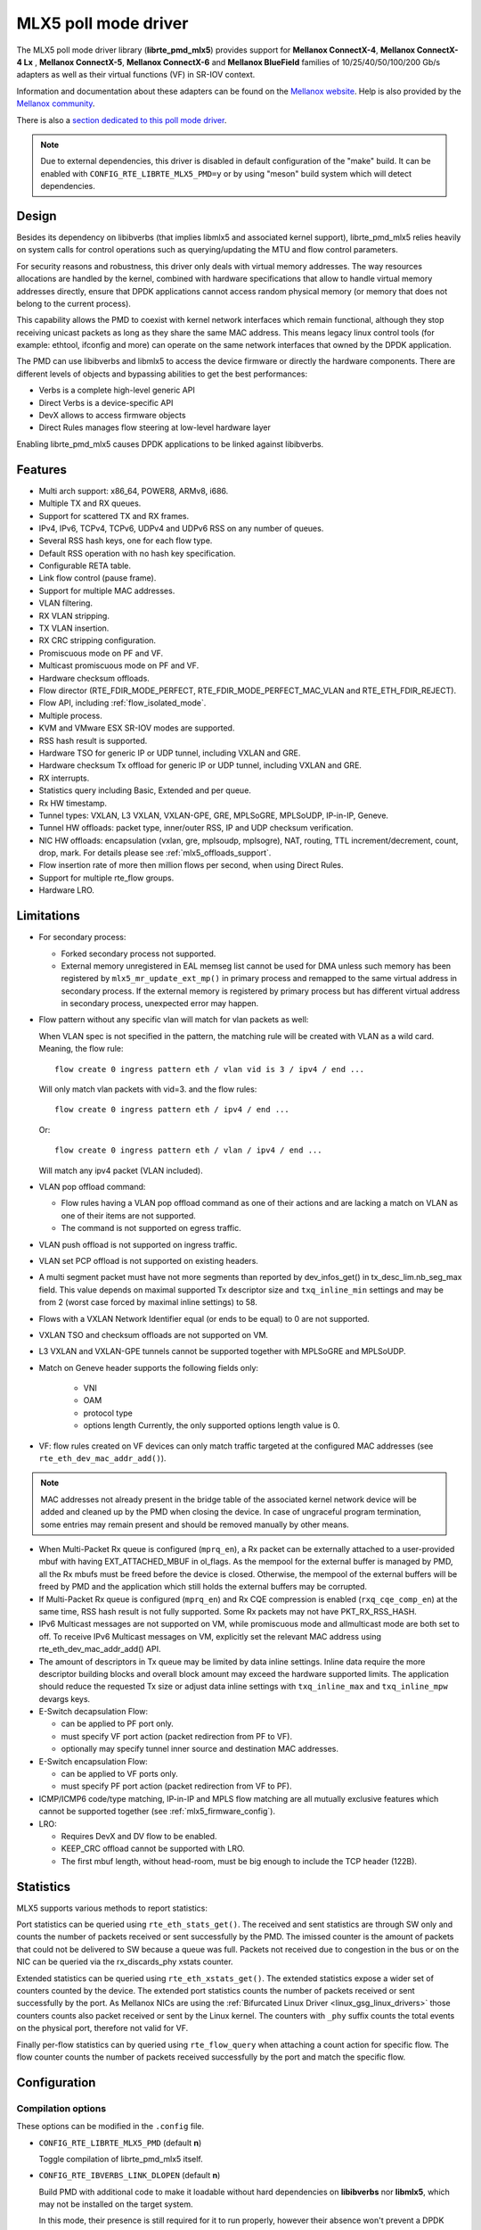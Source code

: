 ..  SPDX-License-Identifier: BSD-3-Clause
    Copyright 2015 6WIND S.A.
    Copyright 2015 Mellanox Technologies, Ltd

MLX5 poll mode driver
=====================

The MLX5 poll mode driver library (**librte_pmd_mlx5**) provides support
for **Mellanox ConnectX-4**, **Mellanox ConnectX-4 Lx** , **Mellanox
ConnectX-5**, **Mellanox ConnectX-6** and **Mellanox BlueField** families
of 10/25/40/50/100/200 Gb/s adapters as well as their virtual functions (VF)
in SR-IOV context.

Information and documentation about these adapters can be found on the
`Mellanox website <http://www.mellanox.com>`__. Help is also provided by the
`Mellanox community <http://community.mellanox.com/welcome>`__.

There is also a `section dedicated to this poll mode driver
<http://www.mellanox.com/page/products_dyn?product_family=209&mtag=pmd_for_dpdk>`__.

.. note::

   Due to external dependencies, this driver is disabled in default configuration
   of the "make" build. It can be enabled with ``CONFIG_RTE_LIBRTE_MLX5_PMD=y``
   or by using "meson" build system which will detect dependencies.

Design
------

Besides its dependency on libibverbs (that implies libmlx5 and associated
kernel support), librte_pmd_mlx5 relies heavily on system calls for control
operations such as querying/updating the MTU and flow control parameters.

For security reasons and robustness, this driver only deals with virtual
memory addresses. The way resources allocations are handled by the kernel,
combined with hardware specifications that allow to handle virtual memory
addresses directly, ensure that DPDK applications cannot access random
physical memory (or memory that does not belong to the current process).

This capability allows the PMD to coexist with kernel network interfaces
which remain functional, although they stop receiving unicast packets as
long as they share the same MAC address.
This means legacy linux control tools (for example: ethtool, ifconfig and
more) can operate on the same network interfaces that owned by the DPDK
application.

The PMD can use libibverbs and libmlx5 to access the device firmware
or directly the hardware components.
There are different levels of objects and bypassing abilities
to get the best performances:

- Verbs is a complete high-level generic API
- Direct Verbs is a device-specific API
- DevX allows to access firmware objects
- Direct Rules manages flow steering at low-level hardware layer

Enabling librte_pmd_mlx5 causes DPDK applications to be linked against
libibverbs.

Features
--------

- Multi arch support: x86_64, POWER8, ARMv8, i686.
- Multiple TX and RX queues.
- Support for scattered TX and RX frames.
- IPv4, IPv6, TCPv4, TCPv6, UDPv4 and UDPv6 RSS on any number of queues.
- Several RSS hash keys, one for each flow type.
- Default RSS operation with no hash key specification.
- Configurable RETA table.
- Link flow control (pause frame).
- Support for multiple MAC addresses.
- VLAN filtering.
- RX VLAN stripping.
- TX VLAN insertion.
- RX CRC stripping configuration.
- Promiscuous mode on PF and VF.
- Multicast promiscuous mode on PF and VF.
- Hardware checksum offloads.
- Flow director (RTE_FDIR_MODE_PERFECT, RTE_FDIR_MODE_PERFECT_MAC_VLAN and
  RTE_ETH_FDIR_REJECT).
- Flow API, including :ref:`flow_isolated_mode`.
- Multiple process.
- KVM and VMware ESX SR-IOV modes are supported.
- RSS hash result is supported.
- Hardware TSO for generic IP or UDP tunnel, including VXLAN and GRE.
- Hardware checksum Tx offload for generic IP or UDP tunnel, including VXLAN and GRE.
- RX interrupts.
- Statistics query including Basic, Extended and per queue.
- Rx HW timestamp.
- Tunnel types: VXLAN, L3 VXLAN, VXLAN-GPE, GRE, MPLSoGRE, MPLSoUDP, IP-in-IP, Geneve.
- Tunnel HW offloads: packet type, inner/outer RSS, IP and UDP checksum verification.
- NIC HW offloads: encapsulation (vxlan, gre, mplsoudp, mplsogre), NAT, routing, TTL
  increment/decrement, count, drop, mark. For details please see :ref:`mlx5_offloads_support`.
- Flow insertion rate of more then million flows per second, when using Direct Rules.
- Support for multiple rte_flow groups.
- Hardware LRO.

Limitations
-----------

- For secondary process:

  - Forked secondary process not supported.
  - External memory unregistered in EAL memseg list cannot be used for DMA
    unless such memory has been registered by ``mlx5_mr_update_ext_mp()`` in
    primary process and remapped to the same virtual address in secondary
    process. If the external memory is registered by primary process but has
    different virtual address in secondary process, unexpected error may happen.

- Flow pattern without any specific vlan will match for vlan packets as well:

  When VLAN spec is not specified in the pattern, the matching rule will be created with VLAN as a wild card.
  Meaning, the flow rule::

        flow create 0 ingress pattern eth / vlan vid is 3 / ipv4 / end ...

  Will only match vlan packets with vid=3. and the flow rules::

        flow create 0 ingress pattern eth / ipv4 / end ...

  Or::

        flow create 0 ingress pattern eth / vlan / ipv4 / end ...

  Will match any ipv4 packet (VLAN included).

- VLAN pop offload command:

  - Flow rules having a VLAN pop offload command as one of their actions and
    are lacking a match on VLAN as one of their items are not supported.
  - The command is not supported on egress traffic.

- VLAN push offload is not supported on ingress traffic.

- VLAN set PCP offload is not supported on existing headers.

- A multi segment packet must have not more segments than reported by dev_infos_get()
  in tx_desc_lim.nb_seg_max field. This value depends on maximal supported Tx descriptor
  size and ``txq_inline_min`` settings and may be from 2 (worst case forced by maximal
  inline settings) to 58.

- Flows with a VXLAN Network Identifier equal (or ends to be equal)
  to 0 are not supported.

- VXLAN TSO and checksum offloads are not supported on VM.

- L3 VXLAN and VXLAN-GPE tunnels cannot be supported together with MPLSoGRE and MPLSoUDP.

- Match on Geneve header supports the following fields only:

     - VNI
     - OAM
     - protocol type
     - options length
       Currently, the only supported options length value is 0.

- VF: flow rules created on VF devices can only match traffic targeted at the
  configured MAC addresses (see ``rte_eth_dev_mac_addr_add()``).

.. note::

   MAC addresses not already present in the bridge table of the associated
   kernel network device will be added and cleaned up by the PMD when closing
   the device. In case of ungraceful program termination, some entries may
   remain present and should be removed manually by other means.

- When Multi-Packet Rx queue is configured (``mprq_en``), a Rx packet can be
  externally attached to a user-provided mbuf with having EXT_ATTACHED_MBUF in
  ol_flags. As the mempool for the external buffer is managed by PMD, all the
  Rx mbufs must be freed before the device is closed. Otherwise, the mempool of
  the external buffers will be freed by PMD and the application which still
  holds the external buffers may be corrupted.

- If Multi-Packet Rx queue is configured (``mprq_en``) and Rx CQE compression is
  enabled (``rxq_cqe_comp_en``) at the same time, RSS hash result is not fully
  supported. Some Rx packets may not have PKT_RX_RSS_HASH.

- IPv6 Multicast messages are not supported on VM, while promiscuous mode
  and allmulticast mode are both set to off.
  To receive IPv6 Multicast messages on VM, explicitly set the relevant
  MAC address using rte_eth_dev_mac_addr_add() API.

- The amount of descriptors in Tx queue may be limited by data inline settings.
  Inline data require the more descriptor building blocks and overall block
  amount may exceed the hardware supported limits. The application should
  reduce the requested Tx size or adjust data inline settings with
  ``txq_inline_max`` and ``txq_inline_mpw`` devargs keys.

- E-Switch decapsulation Flow:

  - can be applied to PF port only.
  - must specify VF port action (packet redirection from PF to VF).
  - optionally may specify tunnel inner source and destination MAC addresses.

- E-Switch  encapsulation Flow:

  - can be applied to VF ports only.
  - must specify PF port action (packet redirection from VF to PF).

- ICMP/ICMP6 code/type matching, IP-in-IP and MPLS flow matching are all
  mutually exclusive features which cannot be supported together
  (see :ref:`mlx5_firmware_config`).

- LRO:

  - Requires DevX and DV flow to be enabled.
  - KEEP_CRC offload cannot be supported with LRO.
  - The first mbuf length, without head-room,  must be big enough to include the
    TCP header (122B).

Statistics
----------

MLX5 supports various methods to report statistics:

Port statistics can be queried using ``rte_eth_stats_get()``. The received and sent statistics are through SW only and counts the number of packets received or sent successfully by the PMD. The imissed counter is the amount of packets that could not be delivered to SW because a queue was full. Packets not received due to congestion in the bus or on the NIC can be queried via the rx_discards_phy xstats counter.

Extended statistics can be queried using ``rte_eth_xstats_get()``. The extended statistics expose a wider set of counters counted by the device. The extended port statistics counts the number of packets received or sent successfully by the port. As Mellanox NICs are using the :ref:`Bifurcated Linux Driver <linux_gsg_linux_drivers>` those counters counts also packet received or sent by the Linux kernel. The counters with ``_phy`` suffix counts the total events on the physical port, therefore not valid for VF.

Finally per-flow statistics can by queried using ``rte_flow_query`` when attaching a count action for specific flow. The flow counter counts the number of packets received successfully by the port and match the specific flow.

Configuration
-------------

Compilation options
~~~~~~~~~~~~~~~~~~~

These options can be modified in the ``.config`` file.

- ``CONFIG_RTE_LIBRTE_MLX5_PMD`` (default **n**)

  Toggle compilation of librte_pmd_mlx5 itself.

- ``CONFIG_RTE_IBVERBS_LINK_DLOPEN`` (default **n**)

  Build PMD with additional code to make it loadable without hard
  dependencies on **libibverbs** nor **libmlx5**, which may not be installed
  on the target system.

  In this mode, their presence is still required for it to run properly,
  however their absence won't prevent a DPDK application from starting (with
  ``CONFIG_RTE_BUILD_SHARED_LIB`` disabled) and they won't show up as
  missing with ``ldd(1)``.

  It works by moving these dependencies to a purpose-built rdma-core "glue"
  plug-in which must either be installed in a directory whose name is based
  on ``CONFIG_RTE_EAL_PMD_PATH`` suffixed with ``-glue`` if set, or in a
  standard location for the dynamic linker (e.g. ``/lib``) if left to the
  default empty string (``""``).

  This option has no performance impact.

- ``CONFIG_RTE_IBVERBS_LINK_STATIC`` (default **n**)

  Embed static flavor of the dependencies **libibverbs** and **libmlx5**
  in the PMD shared library or the executable static binary.

- ``CONFIG_RTE_LIBRTE_MLX5_DEBUG`` (default **n**)

  Toggle debugging code and stricter compilation flags. Enabling this option
  adds additional run-time checks and debugging messages at the cost of
  lower performance.

.. note::

   For BlueField, target should be set to ``arm64-bluefield-linux-gcc``. This
   will enable ``CONFIG_RTE_LIBRTE_MLX5_PMD`` and set ``RTE_CACHE_LINE_SIZE`` to
   64. Default armv8a configuration of make build and meson build set it to 128
   then brings performance degradation.

Environment variables
~~~~~~~~~~~~~~~~~~~~~

- ``MLX5_GLUE_PATH``

  A list of directories in which to search for the rdma-core "glue" plug-in,
  separated by colons or semi-colons.

  Only matters when compiled with ``CONFIG_RTE_IBVERBS_LINK_DLOPEN``
  enabled and most useful when ``CONFIG_RTE_EAL_PMD_PATH`` is also set,
  since ``LD_LIBRARY_PATH`` has no effect in this case.

- ``MLX5_SHUT_UP_BF``

  Configures HW Tx doorbell register as IO-mapped.

  By default, the HW Tx doorbell is configured as a write-combining register.
  The register would be flushed to HW usually when the write-combining buffer
  becomes full, but it depends on CPU design.

  Except for vectorized Tx burst routines, a write memory barrier is enforced
  after updating the register so that the update can be immediately visible to
  HW.

  When vectorized Tx burst is called, the barrier is set only if the burst size
  is not aligned to MLX5_VPMD_TX_MAX_BURST. However, setting this environmental
  variable will bring better latency even though the maximum throughput can
  slightly decline.

Run-time configuration
~~~~~~~~~~~~~~~~~~~~~~

- librte_pmd_mlx5 brings kernel network interfaces up during initialization
  because it is affected by their state. Forcing them down prevents packets
  reception.

- **ethtool** operations on related kernel interfaces also affect the PMD.

- ``rxq_cqe_comp_en`` parameter [int]

  A nonzero value enables the compression of CQE on RX side. This feature
  allows to save PCI bandwidth and improve performance. Enabled by default.

  Supported on:

  - x86_64 with ConnectX-4, ConnectX-4 LX, ConnectX-5, ConnectX-6 and BlueField.
  - POWER9 and ARMv8 with ConnectX-4 LX, ConnectX-5, ConnectX-6 and BlueField.

- ``rxq_cqe_pad_en`` parameter [int]

  A nonzero value enables 128B padding of CQE on RX side. The size of CQE
  is aligned with the size of a cacheline of the core. If cacheline size is
  128B, the CQE size is configured to be 128B even though the device writes
  only 64B data on the cacheline. This is to avoid unnecessary cache
  invalidation by device's two consecutive writes on to one cacheline.
  However in some architecture, it is more beneficial to update entire
  cacheline with padding the rest 64B rather than striding because
  read-modify-write could drop performance a lot. On the other hand,
  writing extra data will consume more PCIe bandwidth and could also drop
  the maximum throughput. It is recommended to empirically set this
  parameter. Disabled by default.

  Supported on:

  - CPU having 128B cacheline with ConnectX-5 and BlueField.

- ``rxq_pkt_pad_en`` parameter [int]

  A nonzero value enables padding Rx packet to the size of cacheline on PCI
  transaction. This feature would waste PCI bandwidth but could improve
  performance by avoiding partial cacheline write which may cause costly
  read-modify-copy in memory transaction on some architectures. Disabled by
  default.

  Supported on:

  - x86_64 with ConnectX-4, ConnectX-4 LX, ConnectX-5, ConnectX-6 and BlueField.
  - POWER8 and ARMv8 with ConnectX-4 LX, ConnectX-5, ConnectX-6 and BlueField.

- ``mprq_en`` parameter [int]

  A nonzero value enables configuring Multi-Packet Rx queues. Rx queue is
  configured as Multi-Packet RQ if the total number of Rx queues is
  ``rxqs_min_mprq`` or more and Rx scatter isn't configured. Disabled by
  default.

  Multi-Packet Rx Queue (MPRQ a.k.a Striding RQ) can further save PCIe bandwidth
  by posting a single large buffer for multiple packets. Instead of posting a
  buffers per a packet, one large buffer is posted in order to receive multiple
  packets on the buffer. A MPRQ buffer consists of multiple fixed-size strides
  and each stride receives one packet. MPRQ can improve throughput for
  small-packet traffic.

  When MPRQ is enabled, max_rx_pkt_len can be larger than the size of
  user-provided mbuf even if DEV_RX_OFFLOAD_SCATTER isn't enabled. PMD will
  configure large stride size enough to accommodate max_rx_pkt_len as long as
  device allows. Note that this can waste system memory compared to enabling Rx
  scatter and multi-segment packet.

- ``mprq_log_stride_num`` parameter [int]

  Log 2 of the number of strides for Multi-Packet Rx queue. Configuring more
  strides can reduce PCIe traffic further. If configured value is not in the
  range of device capability, the default value will be set with a warning
  message. The default value is 4 which is 16 strides per a buffer, valid only
  if ``mprq_en`` is set.

  The size of Rx queue should be bigger than the number of strides.

- ``mprq_max_memcpy_len`` parameter [int]

  The maximum length of packet to memcpy in case of Multi-Packet Rx queue. Rx
  packet is mem-copied to a user-provided mbuf if the size of Rx packet is less
  than or equal to this parameter. Otherwise, PMD will attach the Rx packet to
  the mbuf by external buffer attachment - ``rte_pktmbuf_attach_extbuf()``.
  A mempool for external buffers will be allocated and managed by PMD. If Rx
  packet is externally attached, ol_flags field of the mbuf will have
  EXT_ATTACHED_MBUF and this flag must be preserved. ``RTE_MBUF_HAS_EXTBUF()``
  checks the flag. The default value is 128, valid only if ``mprq_en`` is set.

- ``rxqs_min_mprq`` parameter [int]

  Configure Rx queues as Multi-Packet RQ if the total number of Rx queues is
  greater or equal to this value. The default value is 12, valid only if
  ``mprq_en`` is set.

- ``txq_inline`` parameter [int]

  Amount of data to be inlined during TX operations. This parameter is
  deprecated and converted to the new parameter ``txq_inline_max`` providing
  partial compatibility.

- ``txqs_min_inline`` parameter [int]

  Enable inline data send only when the number of TX queues is greater or equal
  to this value.

  This option should be used in combination with ``txq_inline_max`` and
  ``txq_inline_mpw`` below and does not affect ``txq_inline_min`` settings above.

  If this option is not specified the default value 16 is used for BlueField
  and 8 for other platforms

  The data inlining consumes the CPU cycles, so this option is intended to
  auto enable inline data if we have enough Tx queues, which means we have
  enough CPU cores and PCI bandwidth is getting more critical and CPU
  is not supposed to be bottleneck anymore.

  The copying data into WQE improves latency and can improve PPS performance
  when PCI back pressure is detected and may be useful for scenarios involving
  heavy traffic on many queues.

  Because additional software logic is necessary to handle this mode, this
  option should be used with care, as it may lower performance when back
  pressure is not expected.

  If inline data are enabled it may affect the maximal size of Tx queue in
  descriptors because the inline data increase the descriptor size and
  queue size limits supported by hardware may be exceeded.

- ``txq_inline_min`` parameter [int]

  Minimal amount of data to be inlined into WQE during Tx operations. NICs
  may require this minimal data amount to operate correctly. The exact value
  may depend on NIC operation mode, requested offloads, etc. It is strongly
  recommended to omit this parameter and use the default values. Anyway,
  applications using this parameter should take into consideration that
  specifying an inconsistent value may prevent the NIC from sending packets.

  If ``txq_inline_min`` key is present the specified value (may be aligned
  by the driver in order not to exceed the limits and provide better descriptor
  space utilization) will be used by the driver and it is guaranteed that
  requested amount of data bytes are inlined into the WQE beside other inline
  settings. This key also may update ``txq_inline_max`` value (default
  or specified explicitly in devargs) to reserve the space for inline data.

  If ``txq_inline_min`` key is not present, the value may be queried by the
  driver from the NIC via DevX if this feature is available. If there is no DevX
  enabled/supported the value 18 (supposing L2 header including VLAN) is set
  for ConnectX-4 and ConnectX-4LX, and 0 is set by default for ConnectX-5
  and newer NICs. If packet is shorter the ``txq_inline_min`` value, the entire
  packet is inlined.

  For ConnectX-4 NIC, driver does not allow specifying value below 18
  (minimal L2 header, including VLAN), error will be raised.

  For ConnectX-4LX NIC, it is allowed to specify values below 18, but
  it is not recommended and may prevent NIC from sending packets over
  some configurations.

  Please, note, this minimal data inlining disengages eMPW feature (Enhanced
  Multi-Packet Write), because last one does not support partial packet inlining.
  This is not very critical due to minimal data inlining is mostly required
  by ConnectX-4 and ConnectX-4 Lx, these NICs do not support eMPW feature.

- ``txq_inline_max`` parameter [int]

  Specifies the maximal packet length to be completely inlined into WQE
  Ethernet Segment for ordinary SEND method. If packet is larger than specified
  value, the packet data won't be copied by the driver at all, data buffer
  is addressed with a pointer. If packet length is less or equal all packet
  data will be copied into WQE. This may improve PCI bandwidth utilization for
  short packets significantly but requires the extra CPU cycles.

  The data inline feature is controlled by number of Tx queues, if number of Tx
  queues is larger than ``txqs_min_inline`` key parameter, the inline feature
  is engaged, if there are not enough Tx queues (which means not enough CPU cores
  and CPU resources are scarce), data inline is not performed by the driver.
  Assigning ``txqs_min_inline`` with zero always enables the data inline.

  The default ``txq_inline_max`` value is 290. The specified value may be adjusted
  by the driver in order not to exceed the limit (930 bytes) and to provide better
  WQE space filling without gaps, the adjustment is reflected in the debug log.
  Also, the default value (290) may be decreased in run-time if the large transmit
  queue size is requested and hardware does not support enough descriptor
  amount, in this case warning is emitted. If ``txq_inline_max`` key is
  specified and requested inline settings can not be satisfied then error
  will be raised.

- ``txq_inline_mpw`` parameter [int]

  Specifies the maximal packet length to be completely inlined into WQE for
  Enhanced MPW method. If packet is large the specified value, the packet data
  won't be copied, and data buffer is addressed with pointer. If packet length
  is less or equal, all packet data will be copied into WQE. This may improve PCI
  bandwidth utilization for short packets significantly but requires the extra
  CPU cycles.

  The data inline feature is controlled by number of TX queues, if number of Tx
  queues is larger than ``txqs_min_inline`` key parameter, the inline feature
  is engaged, if there are not enough Tx queues (which means not enough CPU cores
  and CPU resources are scarce), data inline is not performed by the driver.
  Assigning ``txqs_min_inline`` with zero always enables the data inline.

  The default ``txq_inline_mpw`` value is 268. The specified value may be adjusted
  by the driver in order not to exceed the limit (930 bytes) and to provide better
  WQE space filling without gaps, the adjustment is reflected in the debug log.
  Due to multiple packets may be included to the same WQE with Enhanced Multi
  Packet Write Method and overall WQE size is limited it is not recommended to
  specify large values for the ``txq_inline_mpw``. Also, the default value (268)
  may be decreased in run-time if the large transmit queue size is requested
  and hardware does not support enough descriptor amount, in this case warning
  is emitted. If ``txq_inline_mpw`` key is  specified and requested inline
  settings can not be satisfied then error will be raised.

- ``txqs_max_vec`` parameter [int]

  Enable vectorized Tx only when the number of TX queues is less than or
  equal to this value. This parameter is deprecated and ignored, kept
  for compatibility issue to not prevent driver from probing.

- ``txq_mpw_hdr_dseg_en`` parameter [int]

  A nonzero value enables including two pointers in the first block of TX
  descriptor. The parameter is deprecated and ignored, kept for compatibility
  issue.

- ``txq_max_inline_len`` parameter [int]

  Maximum size of packet to be inlined. This limits the size of packet to
  be inlined. If the size of a packet is larger than configured value, the
  packet isn't inlined even though there's enough space remained in the
  descriptor. Instead, the packet is included with pointer. This parameter
  is deprecated and converted directly to ``txq_inline_mpw`` providing full
  compatibility. Valid only if eMPW feature is engaged.

- ``txq_mpw_en`` parameter [int]

  A nonzero value enables Enhanced Multi-Packet Write (eMPW) for ConnectX-5,
  ConnectX-6 and BlueField. eMPW allows the TX burst function to pack up multiple
  packets in a single descriptor session in order to save PCI bandwidth and improve
  performance at the cost of a slightly higher CPU usage. When ``txq_inline_mpw``
  is set along with ``txq_mpw_en``, TX burst function copies entire packet
  data on to TX descriptor instead of including pointer of packet.

  The Enhanced Multi-Packet Write feature is enabled by default if NIC supports
  it, can be disabled by explicit specifying 0 value for ``txq_mpw_en`` option.
  Also, if minimal data inlining is requested by non-zero ``txq_inline_min``
  option or reported by the NIC, the eMPW feature is disengaged.

- ``tx_vec_en`` parameter [int]

  A nonzero value enables Tx vector on ConnectX-5, ConnectX-6 and BlueField
  NICs if the number of global Tx queues on the port is less than
  ``txqs_max_vec``. The parameter is deprecated and ignored.

- ``rx_vec_en`` parameter [int]

  A nonzero value enables Rx vector if the port is not configured in
  multi-segment otherwise this parameter is ignored.

  Enabled by default.

- ``vf_nl_en`` parameter [int]

  A nonzero value enables Netlink requests from the VF to add/remove MAC
  addresses or/and enable/disable promiscuous/all multicast on the Netdevice.
  Otherwise the relevant configuration must be run with Linux iproute2 tools.
  This is a prerequisite to receive this kind of traffic.

  Enabled by default, valid only on VF devices ignored otherwise.

- ``l3_vxlan_en`` parameter [int]

  A nonzero value allows L3 VXLAN and VXLAN-GPE flow creation. To enable
  L3 VXLAN or VXLAN-GPE, users has to configure firmware and enable this
  parameter. This is a prerequisite to receive this kind of traffic.

  Disabled by default.

- ``dv_flow_en`` parameter [int]

  A nonzero value enables the DV flow steering assuming it is supported
  by the driver.

  Disabled by default.

- ``dv_esw_en`` parameter [int]

  A nonzero value enables E-Switch using Direct Rules.

  Enabled by default if supported.

- ``mr_ext_memseg_en`` parameter [int]

  A nonzero value enables extending memseg when registering DMA memory. If
  enabled, the number of entries in MR (Memory Region) lookup table on datapath
  is minimized and it benefits performance. On the other hand, it worsens memory
  utilization because registered memory is pinned by kernel driver. Even if a
  page in the extended chunk is freed, that doesn't become reusable until the
  entire memory is freed.

  Enabled by default.

- ``representor`` parameter [list]

  This parameter can be used to instantiate DPDK Ethernet devices from
  existing port (or VF) representors configured on the device.

  It is a standard parameter whose format is described in
  :ref:`ethernet_device_standard_device_arguments`.

  For instance, to probe port representors 0 through 2::

    representor=[0-2]

- ``max_dump_files_num`` parameter [int]

  The maximum number of files per PMD entity that may be created for debug information.
  The files will be created in /var/log directory or in current directory.

  set to 128 by default.

- ``lro_timeout_usec`` parameter [int]

  The maximum allowed duration of an LRO session, in micro-seconds.
  PMD will set the nearest value supported by HW, which is not bigger than
  the input ``lro_timeout_usec`` value.
  If this parameter is not specified, by default PMD will set
  the smallest value supported by HW.

.. _mlx5_firmware_config:

Firmware configuration
~~~~~~~~~~~~~~~~~~~~~~

Firmware features can be configured as key/value pairs.

The command to set a value is::

  mlxconfig -d <device> set <key>=<value>

The command to query a value is::

  mlxconfig -d <device> query | grep <key>

The device name for the command ``mlxconfig`` can be either the PCI address,
or the mst device name found with::

  mst status

Below are some firmware configurations listed.

- link type::

    LINK_TYPE_P1
    LINK_TYPE_P2
    value: 1=Infiniband 2=Ethernet 3=VPI(auto-sense)

- enable SR-IOV::

    SRIOV_EN=1

- maximum number of SR-IOV virtual functions::

    NUM_OF_VFS=<max>

- enable DevX (required by Direct Rules and other features)::

    UCTX_EN=1

- aggressive CQE zipping::

    CQE_COMPRESSION=1

- L3 VXLAN and VXLAN-GPE destination UDP port::

    IP_OVER_VXLAN_EN=1
    IP_OVER_VXLAN_PORT=<udp dport>

- enable IP-in-IP tunnel flow matching::

    FLEX_PARSER_PROFILE_ENABLE=0

- enable MPLS flow matching::

    FLEX_PARSER_PROFILE_ENABLE=1

- enable ICMP/ICMP6 code/type fields matching::

    FLEX_PARSER_PROFILE_ENABLE=2

- enable Geneve flow matching::

   FLEX_PARSER_PROFILE_ENABLE=0

Prerequisites
-------------

This driver relies on external libraries and kernel drivers for resources
allocations and initialization. The following dependencies are not part of
DPDK and must be installed separately:

- **libibverbs**

  User space Verbs framework used by librte_pmd_mlx5. This library provides
  a generic interface between the kernel and low-level user space drivers
  such as libmlx5.

  It allows slow and privileged operations (context initialization, hardware
  resources allocations) to be managed by the kernel and fast operations to
  never leave user space.

- **libmlx5**

  Low-level user space driver library for Mellanox
  ConnectX-4/ConnectX-5/ConnectX-6/BlueField devices, it is automatically loaded
  by libibverbs.

  This library basically implements send/receive calls to the hardware
  queues.

- **Kernel modules**

  They provide the kernel-side Verbs API and low level device drivers that
  manage actual hardware initialization and resources sharing with user
  space processes.

  Unlike most other PMDs, these modules must remain loaded and bound to
  their devices:

  - mlx5_core: hardware driver managing Mellanox
    ConnectX-4/ConnectX-5/ConnectX-6/BlueField devices and related Ethernet kernel
    network devices.
  - mlx5_ib: InifiniBand device driver.
  - ib_uverbs: user space driver for Verbs (entry point for libibverbs).

- **Firmware update**

  Mellanox OFED/EN releases include firmware updates for
  ConnectX-4/ConnectX-5/ConnectX-6/BlueField adapters.

  Because each release provides new features, these updates must be applied to
  match the kernel modules and libraries they come with.

.. note::

   Both libraries are BSD and GPL licensed. Linux kernel modules are GPL
   licensed.

Installation
~~~~~~~~~~~~

Either RDMA Core library with a recent enough Linux kernel release
(recommended) or Mellanox OFED/EN, which provides compatibility with older
releases.

RDMA Core with Linux Kernel
^^^^^^^^^^^^^^^^^^^^^^^^^^^

- Minimal kernel version : v4.14 or the most recent 4.14-rc (see `Linux installation documentation`_)
- Minimal rdma-core version: v15+ commit 0c5f5765213a ("Merge pull request #227 from yishaih/tm")
  (see `RDMA Core installation documentation`_)
- When building for i686 use:

  - rdma-core version 18.0 or above built with 32bit support.
  - Kernel version 4.14.41 or above.

- Starting with rdma-core v21, static libraries can be built::

    cd build
    CFLAGS=-fPIC cmake -DIN_PLACE=1 -DENABLE_STATIC=1 -GNinja ..
    ninja

.. _`Linux installation documentation`: https://git.kernel.org/pub/scm/linux/kernel/git/stable/linux-stable.git/plain/Documentation/admin-guide/README.rst
.. _`RDMA Core installation documentation`: https://raw.githubusercontent.com/linux-rdma/rdma-core/master/README.md

If rdma-core libraries are built but not installed, DPDK makefile can link them,
thanks to these environment variables:

   - ``EXTRA_CFLAGS=-I/path/to/rdma-core/build/include``
   - ``EXTRA_LDFLAGS=-L/path/to/rdma-core/build/lib``
   - ``PKG_CONFIG_PATH=/path/to/rdma-core/build/lib/pkgconfig``

Mellanox OFED/EN
^^^^^^^^^^^^^^^^

- Mellanox OFED version: ** 4.5, 4.6** /
  Mellanox EN version: **4.5, 4.6**
- firmware version:

  - ConnectX-4: **12.21.1000** and above.
  - ConnectX-4 Lx: **14.21.1000** and above.
  - ConnectX-5: **16.21.1000** and above.
  - ConnectX-5 Ex: **16.21.1000** and above.
  - ConnectX-6: **20.99.5374** and above.
  - BlueField: **18.25.1010** and above.

While these libraries and kernel modules are available on OpenFabrics
Alliance's `website <https://www.openfabrics.org/>`__ and provided by package
managers on most distributions, this PMD requires Ethernet extensions that
may not be supported at the moment (this is a work in progress).

`Mellanox OFED
<http://www.mellanox.com/page/products_dyn?product_family=26&mtag=linux>`__ and
`Mellanox EN
<http://www.mellanox.com/page/products_dyn?product_family=27&mtag=linux>`__
include the necessary support and should be used in the meantime. For DPDK,
only libibverbs, libmlx5, mlnx-ofed-kernel packages and firmware updates are
required from that distribution.

.. note::

   Several versions of Mellanox OFED/EN are available. Installing the version
   this DPDK release was developed and tested against is strongly
   recommended. Please check the `prerequisites`_.

Supported NICs
--------------

* Mellanox(R) ConnectX(R)-4 10G MCX4111A-XCAT (1x10G)
* Mellanox(R) ConnectX(R)-4 10G MCX4121A-XCAT (2x10G)
* Mellanox(R) ConnectX(R)-4 25G MCX4111A-ACAT (1x25G)
* Mellanox(R) ConnectX(R)-4 25G MCX4121A-ACAT (2x25G)
* Mellanox(R) ConnectX(R)-4 40G MCX4131A-BCAT (1x40G)
* Mellanox(R) ConnectX(R)-4 40G MCX413A-BCAT (1x40G)
* Mellanox(R) ConnectX(R)-4 40G MCX415A-BCAT (1x40G)
* Mellanox(R) ConnectX(R)-4 50G MCX4131A-GCAT (1x50G)
* Mellanox(R) ConnectX(R)-4 50G MCX413A-GCAT (1x50G)
* Mellanox(R) ConnectX(R)-4 50G MCX414A-BCAT (2x50G)
* Mellanox(R) ConnectX(R)-4 50G MCX415A-GCAT (2x50G)
* Mellanox(R) ConnectX(R)-4 50G MCX416A-BCAT (2x50G)
* Mellanox(R) ConnectX(R)-4 50G MCX416A-GCAT (2x50G)
* Mellanox(R) ConnectX(R)-4 50G MCX415A-CCAT (1x100G)
* Mellanox(R) ConnectX(R)-4 100G MCX416A-CCAT (2x100G)
* Mellanox(R) ConnectX(R)-4 Lx 10G MCX4121A-XCAT (2x10G)
* Mellanox(R) ConnectX(R)-4 Lx 25G MCX4121A-ACAT (2x25G)
* Mellanox(R) ConnectX(R)-5 100G MCX556A-ECAT (2x100G)
* Mellanox(R) ConnectX(R)-5 Ex EN 100G MCX516A-CDAT (2x100G)

Quick Start Guide on OFED/EN
----------------------------

1. Download latest Mellanox OFED/EN. For more info check the  `prerequisites`_.


2. Install the required libraries and kernel modules either by installing
   only the required set, or by installing the entire Mellanox OFED/EN::

        ./mlnxofedinstall --upstream-libs --dpdk

3. Verify the firmware is the correct one::

        ibv_devinfo

4. Verify all ports links are set to Ethernet::

        mlxconfig -d <mst device> query | grep LINK_TYPE
        LINK_TYPE_P1                        ETH(2)
        LINK_TYPE_P2                        ETH(2)

   Link types may have to be configured to Ethernet::

        mlxconfig -d <mst device> set LINK_TYPE_P1/2=1/2/3

        * LINK_TYPE_P1=<1|2|3> , 1=Infiniband 2=Ethernet 3=VPI(auto-sense)

   For hypervisors, verify SR-IOV is enabled on the NIC::

        mlxconfig -d <mst device> query | grep SRIOV_EN
        SRIOV_EN                            True(1)

   If needed, configure SR-IOV::

        mlxconfig -d <mst device> set SRIOV_EN=1 NUM_OF_VFS=16
        mlxfwreset -d <mst device> reset

5. Restart the driver::

        /etc/init.d/openibd restart

   or::

        service openibd restart

   If link type was changed, firmware must be reset as well::

        mlxfwreset -d <mst device> reset

   For hypervisors, after reset write the sysfs number of virtual functions
   needed for the PF.

   To dynamically instantiate a given number of virtual functions (VFs)::

        echo [num_vfs] > /sys/class/infiniband/mlx5_0/device/sriov_numvfs

6. Compile DPDK and you are ready to go. See instructions on
   :ref:`Development Kit Build System <Development_Kit_Build_System>`

Enable switchdev mode
---------------------

Switchdev mode is a mode in E-Switch, that binds between representor and VF.
Representor is a port in DPDK that is connected to a VF in such a way
that assuming there are no offload flows, each packet that is sent from the VF
will be received by the corresponding representor. While each packet that is
sent to a representor will be received by the VF.
This is very useful in case of SRIOV mode, where the first packet that is sent
by the VF will be received by the DPDK application which will decide if this
flow should be offloaded to the E-Switch. After offloading the flow packet
that the VF that are matching the flow will not be received any more by
the DPDK application.

1. Enable SRIOV mode::

        mlxconfig -d <mst device> set SRIOV_EN=true

2. Configure the max number of VFs::

        mlxconfig -d <mst device> set NUM_OF_VFS=<num of vfs>

3. Reset the FW::

        mlxfwreset -d <mst device> reset

3. Configure the actual number of VFs::

        echo <num of vfs > /sys/class/net/<net device>/device/sriov_numvfs

4. Unbind the device (can be rebind after the switchdev mode)::

        echo -n "<device pci address" > /sys/bus/pci/drivers/mlx5_core/unbind

5. Enbale switchdev mode::

        echo switchdev > /sys/class/net/<net device>/compat/devlink/mode

Performance tuning
------------------

1. Configure aggressive CQE Zipping for maximum performance::

        mlxconfig -d <mst device> s CQE_COMPRESSION=1

  To set it back to the default CQE Zipping mode use::

        mlxconfig -d <mst device> s CQE_COMPRESSION=0

2. In case of virtualization:

   - Make sure that hypervisor kernel is 3.16 or newer.
   - Configure boot with ``iommu=pt``.
   - Use 1G huge pages.
   - Make sure to allocate a VM on huge pages.
   - Make sure to set CPU pinning.

3. Use the CPU near local NUMA node to which the PCIe adapter is connected,
   for better performance. For VMs, verify that the right CPU
   and NUMA node are pinned according to the above. Run::

        lstopo-no-graphics

   to identify the NUMA node to which the PCIe adapter is connected.

4. If more than one adapter is used, and root complex capabilities allow
   to put both adapters on the same NUMA node without PCI bandwidth degradation,
   it is recommended to locate both adapters on the same NUMA node.
   This in order to forward packets from one to the other without
   NUMA performance penalty.

5. Disable pause frames::

        ethtool -A <netdev> rx off tx off

6. Verify IO non-posted prefetch is disabled by default. This can be checked
   via the BIOS configuration. Please contact you server provider for more
   information about the settings.

.. note::

        On some machines, depends on the machine integrator, it is beneficial
        to set the PCI max read request parameter to 1K. This can be
        done in the following way:

        To query the read request size use::

                setpci -s <NIC PCI address> 68.w

        If the output is different than 3XXX, set it by::

                setpci -s <NIC PCI address> 68.w=3XXX

        The XXX can be different on different systems. Make sure to configure
        according to the setpci output.

7. To minimize overhead of searching Memory Regions:

   - '--socket-mem' is recommended to pin memory by predictable amount.
   - Configure per-lcore cache when creating Mempools for packet buffer.
   - Refrain from dynamically allocating/freeing memory in run-time.

.. _mlx5_offloads_support:

Supported hardware offloads
---------------------------

.. table:: Minimal SW/HW versions for queue offloads

   ============== ===== ===== ========= ===== ========== ==========
   Offload        DPDK  Linux rdma-core OFED   firmware   hardware
   ============== ===== ===== ========= ===== ========== ==========
   common base    17.11  4.14    16     4.2-1 12.21.1000 ConnectX-4
   checksums      17.11  4.14    16     4.2-1 12.21.1000 ConnectX-4
   Rx timestamp   17.11  4.14    16     4.2-1 12.21.1000 ConnectX-4
   TSO            17.11  4.14    16     4.2-1 12.21.1000 ConnectX-4
   LRO            19.08  N/A     N/A    4.6-4 16.25.6406 ConnectX-5
   ============== ===== ===== ========= ===== ========== ==========

.. table:: Minimal SW/HW versions for rte_flow offloads

   +-----------------------+-----------------+-----------------+
   | Offload               | with E-Switch   | with vNIC       |
   +=======================+=================+=================+
   | Count                 | | DPDK 19.05    | | DPDK 19.02    |
   |                       | | OFED 4.6      | | OFED 4.6      |
   |                       | | rdma-core 24  | | rdma-core 23  |
   |                       | | ConnectX-5    | | ConnectX-5    |
   +-----------------------+-----------------+-----------------+
   | Drop / Queue / RSS    | | DPDK 19.05    | | DPDK 18.11    |
   |                       | | OFED 4.6      | | OFED 4.5      |
   |                       | | rdma-core 24  | | rdma-core 23  |
   |                       | | ConnectX-5    | | ConnectX-4    |
   +-----------------------+-----------------+-----------------+
   | Encapsulation         | | DPDK 19.05    | | DPDK 19.02    |
   | (VXLAN / NVGRE / RAW) | | OFED 4.6-2    | | OFED 4.6      |
   |                       | | rdma-core 24  | | rdma-core 23  |
   |                       | | ConnectX-5    | | ConnectX-5    |
   +-----------------------+-----------------+-----------------+
   | | Header rewrite      | | DPDK 19.05    | | DPDK 19.02    |
   | | (set_ipv4_src /     | | OFED 4.6-2    | | OFED 4.6-2    |
   | | set_ipv4_dst /      | | rdma-core 24  | | rdma-core 23  |
   | | set_ipv6_src /      | | ConnectX-5    | | ConnectX-5    |
   | | set_ipv6_dst /      | |               | |               |
   | | set_tp_src /        | |               | |               |
   | | set_tp_dst /        | |               | |               |
   | | dec_ttl /           | |               | |               |
   | | set_ttl /           | |               | |               |
   | | set_mac_src /       | |               | |               |
   | | set_mac_dst)        | |               | |               |
   | |                     | |               | |               |
   | | (of_set_vlan_vid)   | | DPDK 19.11    | | DPDK 19.11    |
   |                       | | OFED 4.6-4    | | OFED 4.6-4    |
   |                       | | ConnectX-5    | | ConnectX-5    |
   +-----------------------+-----------------+-----------------+
   | Jump                  | | DPDK 19.05    | | DPDK 19.02    |
   |                       | | OFED 4.6-4    | | OFED 4.6-4    |
   |                       | | rdma-core 24  | | N/A           |
   |                       | | ConnectX-5    | | ConnectX-5    |
   +-----------------------+-----------------+-----------------+
   | Mark / Flag           | | DPDK 19.05    | | DPDK 18.11    |
   |                       | | OFED 4.6      | | OFED 4.5      |
   |                       | | rdma-core 24  | | rdma-core 23  |
   |                       | | ConnectX-5    | | ConnectX-4    |
   +-----------------------+-----------------+-----------------+
   | Port ID               | | DPDK 19.05    |     | N/A       |
   |                       | | OFED 4.6      |     | N/A       |
   |                       | | rdma-core 24  |     | N/A       |
   |                       | | ConnectX-5    |     | N/A       |
   +-----------------------+-----------------+-----------------+
   | | VLAN                | | DPDK 19.11    | | DPDK 19.11    |
   | | (of_pop_vlan /      | | OFED 4.6-4    | | OFED 4.6-4    |
   | | of_push_vlan /      | | ConnectX-5    | | ConnectX-5    |
   | | of_set_vlan_pcp /   |                 |                 |
   | | of_set_vlan_vid)    |                 |                 |
   +-----------------------+-----------------+-----------------+

Notes for testpmd
-----------------

Compared to librte_pmd_mlx4 that implements a single RSS configuration per
port, librte_pmd_mlx5 supports per-protocol RSS configuration.

Since ``testpmd`` defaults to IP RSS mode and there is currently no
command-line parameter to enable additional protocols (UDP and TCP as well
as IP), the following commands must be entered from its CLI to get the same
behavior as librte_pmd_mlx4::

   > port stop all
   > port config all rss all
   > port start all

Usage example
-------------

This section demonstrates how to launch **testpmd** with Mellanox
ConnectX-4/ConnectX-5/ConnectX-6/BlueField devices managed by librte_pmd_mlx5.

#. Load the kernel modules::

      modprobe -a ib_uverbs mlx5_core mlx5_ib

   Alternatively if MLNX_OFED/MLNX_EN is fully installed, the following script
   can be run::

      /etc/init.d/openibd restart

   .. note::

      User space I/O kernel modules (uio and igb_uio) are not used and do
      not have to be loaded.

#. Make sure Ethernet interfaces are in working order and linked to kernel
   verbs. Related sysfs entries should be present::

      ls -d /sys/class/net/*/device/infiniband_verbs/uverbs* | cut -d / -f 5

   Example output::

      eth30
      eth31
      eth32
      eth33

#. Optionally, retrieve their PCI bus addresses for whitelisting::

      {
          for intf in eth2 eth3 eth4 eth5;
          do
              (cd "/sys/class/net/${intf}/device/" && pwd -P);
          done;
      } |
      sed -n 's,.*/\(.*\),-w \1,p'

   Example output::

      -w 0000:05:00.1
      -w 0000:06:00.0
      -w 0000:06:00.1
      -w 0000:05:00.0

#. Request huge pages::

      echo 1024 > /sys/kernel/mm/hugepages/hugepages-2048kB/nr_hugepages/nr_hugepages

#. Start testpmd with basic parameters::

      testpmd -l 8-15 -n 4 -w 05:00.0 -w 05:00.1 -w 06:00.0 -w 06:00.1 -- --rxq=2 --txq=2 -i

   Example output::

      [...]
      EAL: PCI device 0000:05:00.0 on NUMA socket 0
      EAL:   probe driver: 15b3:1013 librte_pmd_mlx5
      PMD: librte_pmd_mlx5: PCI information matches, using device "mlx5_0" (VF: false)
      PMD: librte_pmd_mlx5: 1 port(s) detected
      PMD: librte_pmd_mlx5: port 1 MAC address is e4:1d:2d:e7:0c:fe
      EAL: PCI device 0000:05:00.1 on NUMA socket 0
      EAL:   probe driver: 15b3:1013 librte_pmd_mlx5
      PMD: librte_pmd_mlx5: PCI information matches, using device "mlx5_1" (VF: false)
      PMD: librte_pmd_mlx5: 1 port(s) detected
      PMD: librte_pmd_mlx5: port 1 MAC address is e4:1d:2d:e7:0c:ff
      EAL: PCI device 0000:06:00.0 on NUMA socket 0
      EAL:   probe driver: 15b3:1013 librte_pmd_mlx5
      PMD: librte_pmd_mlx5: PCI information matches, using device "mlx5_2" (VF: false)
      PMD: librte_pmd_mlx5: 1 port(s) detected
      PMD: librte_pmd_mlx5: port 1 MAC address is e4:1d:2d:e7:0c:fa
      EAL: PCI device 0000:06:00.1 on NUMA socket 0
      EAL:   probe driver: 15b3:1013 librte_pmd_mlx5
      PMD: librte_pmd_mlx5: PCI information matches, using device "mlx5_3" (VF: false)
      PMD: librte_pmd_mlx5: 1 port(s) detected
      PMD: librte_pmd_mlx5: port 1 MAC address is e4:1d:2d:e7:0c:fb
      Interactive-mode selected
      Configuring Port 0 (socket 0)
      PMD: librte_pmd_mlx5: 0x8cba80: TX queues number update: 0 -> 2
      PMD: librte_pmd_mlx5: 0x8cba80: RX queues number update: 0 -> 2
      Port 0: E4:1D:2D:E7:0C:FE
      Configuring Port 1 (socket 0)
      PMD: librte_pmd_mlx5: 0x8ccac8: TX queues number update: 0 -> 2
      PMD: librte_pmd_mlx5: 0x8ccac8: RX queues number update: 0 -> 2
      Port 1: E4:1D:2D:E7:0C:FF
      Configuring Port 2 (socket 0)
      PMD: librte_pmd_mlx5: 0x8cdb10: TX queues number update: 0 -> 2
      PMD: librte_pmd_mlx5: 0x8cdb10: RX queues number update: 0 -> 2
      Port 2: E4:1D:2D:E7:0C:FA
      Configuring Port 3 (socket 0)
      PMD: librte_pmd_mlx5: 0x8ceb58: TX queues number update: 0 -> 2
      PMD: librte_pmd_mlx5: 0x8ceb58: RX queues number update: 0 -> 2
      Port 3: E4:1D:2D:E7:0C:FB
      Checking link statuses...
      Port 0 Link Up - speed 40000 Mbps - full-duplex
      Port 1 Link Up - speed 40000 Mbps - full-duplex
      Port 2 Link Up - speed 10000 Mbps - full-duplex
      Port 3 Link Up - speed 10000 Mbps - full-duplex
      Done
      testpmd>
